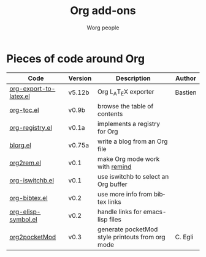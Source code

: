 #+OPTIONS:    H:3 num:nil toc:t \n:nil @:t ::t |:t ^:t -:t f:t *:t TeX:t LaTeX:t skip:nil d:(HIDE) tags:not-in-toc
#+STARTUP:    align fold nodlcheck hidestars oddeven lognotestate
#+SEQ_TODO:   TODO(t) INPROGRESS(i) WAITING(w@) | DONE(d) CANCELED(c@)
#+TAGS:       Write(w) Update(u) Fix(f) Check(c) 
#+TITLE:      Org add-ons
#+AUTHOR:     Worg people
#+EMAIL:      bzg AT altern DOT org
#+LANGUAGE:   en
#+PRIORITIES: A C B
#+CATEGORY:   worg

# This file is the default header for new Org files in Worg.  Feel free
# to tailor it to your needs.

#+LINK: bzg http://www.cognition.ens.fr/~guerry/u/%s

* Pieces of code around Org

| Code                   | Version | Description                                      | Author  |
|------------------------+---------+--------------------------------------------------+---------|
| [[bzg::org-export-latex.el][org-export-to-latex.el]] | v5.12b  | Org L_{A}T_{E}X exporter                         | Bastien |
| [[bzg::org-toc.el][org-toc.el]]             | v0.9b   | browse the table of contents                     |         |
| [[bzg::org-registry.el][org-registry.el]]        | v0.1a   | implements a registry for Org                    |         |
| [[file:blorg.org][blorg.el]]               | v0.75a  | write a blog from an Org file                    |         |
| [[guerry::u/org2rem.el][org2rem.el]]             | v0.1    | make Org mode work with [[http://www.roaringpenguin.com/en/penguin/openSourceProducts/remind][remind]]                   |         |
| [[guerry::u/org-iswitchb.el][org-iswitchb.el]]        | v0.1    | use iswitchb to select an Org buffer             |         |
| [[guerry::u/org-bibtex.el][org-bibtex.el]]          | v0.2    | use more info from bibtex links                  |         |
| [[guerry::u/org-elisp-symbol.el][org-elisp-symbol.el]]    | v0.2    | handle links for emacs-lisp files                |         |
|------------------------+---------+--------------------------------------------------+---------|
| [[bzg::org2pocketMod][org2pocketMod]]          | v0.3    | generate pocketMod style printouts from org mode | C. Egli |

